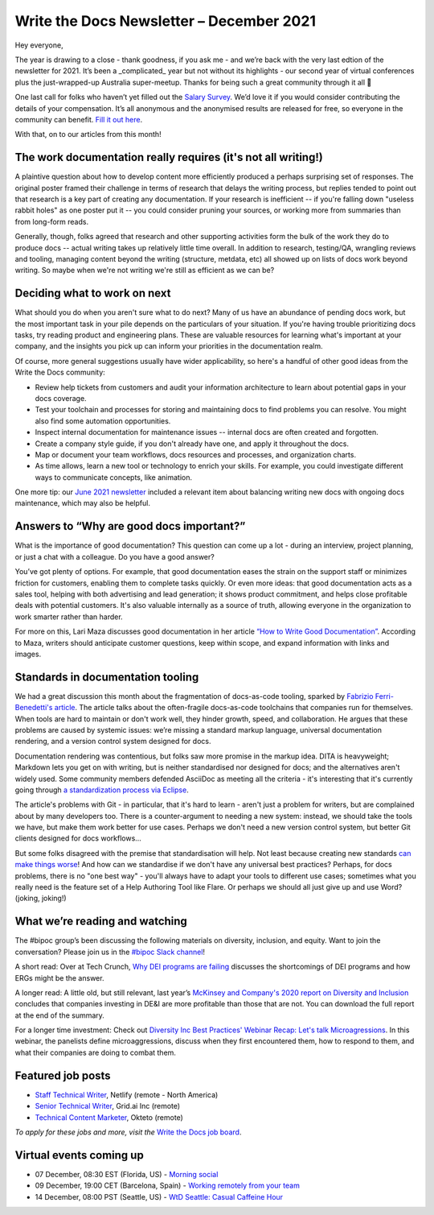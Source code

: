 
.. post:: December 06, 2021
   :tags: newsletter

#########################################
Write the Docs Newsletter – December 2021
#########################################

Hey everyone, 

The year is drawing to a close - thank goodness, if you ask me - and we’re back with the very last edtion of the newsletter for 2021. It’s been a _complicated_ year but not without its highlights - our second year of virtual conferences plus the just-wrapped-up Australia super-meetup. Thanks for being such a great community through it all 💖

One last call for folks who haven’t yet filled out the `Salary Survey <https://salary-survey.writethedocs.org/>`__. We’d love it if you would consider contributing the details of your compensation. It’s all anonymous and the anonymised results are released for free, so everyone in the community can benefit. `Fill it out here <https://salary-survey.writethedocs.org/>`__.

With that, on to our articles from this month!

--------------------------------------------------------------
The work documentation really requires (it's not all writing!)
--------------------------------------------------------------

A plaintive question about how to develop content more efficiently produced a perhaps surprising set of responses. The original poster framed their challenge in terms of research that delays the writing process, but replies tended to point out that research is a key part of creating any documentation. If your research is inefficient -- if you're falling down "useless rabbit holes" as one poster put it -- you could consider pruning your sources, or working more from summaries than from long-form reads.

Generally, though, folks agreed that research and other supporting activities form the bulk of the work they do to produce docs -- actual writing takes up relatively little time overall. In addition to research, testing/QA, wrangling reviews and tooling, managing content beyond the writing (structure, metdata, etc) all showed up on lists of docs work beyond writing. So maybe when we're not writing we're still as efficient as we can be?

-----------------------------
Deciding what to work on next
-----------------------------

What should you do when you aren't sure what to do next? Many of us have an abundance of pending docs work, but the most important task in your pile depends on the particulars of your situation. If you're having trouble prioritizing docs tasks, try reading product and engineering plans. These are valuable resources for learning what's important at your company, and the insights you pick up can inform your priorities in the documentation realm.

Of course, more general suggestions usually have wider applicability, so here's a handful of other good ideas from the Write the Docs community:

- Review help tickets from customers and audit your information architecture to learn about potential gaps in your docs coverage.
- Test your toolchain and processes for storing and maintaining docs to find problems you can resolve. You might also find some automation opportunities.
- Inspect internal documentation for maintenance issues -- internal docs are often created and forgotten.
- Create a company style guide, if you don't already have one, and apply it throughout the docs.
- Map or document your team workflows, docs resources and processes, and organization charts.
- As time allows, learn a new tool or technology to enrich your skills. For example, you could investigate different ways to communicate concepts, like animation.

One more tip: our `June 2021 newsletter <https://www.writethedocs.org/blog/newsletter-june-2021/>`_ included a relevant item about balancing writing new docs with ongoing docs maintenance, which may also be helpful.

-----------------------------------------
Answers to “Why are good docs important?”
-----------------------------------------

What is the importance of good documentation? This question can come up a lot - during an interview, project planning, or just a chat with a colleague. Do you have a good answer?  

You’ve got plenty of options. For example, that good documentation eases the strain on the support staff or minimizes friction for customers, enabling them to complete tasks quickly. Or even more ideas: that good documentation acts as a sales tool, helping with both advertising and lead generation; it shows product commitment, and helps close profitable deals with potential customers. It's also valuable internally as a source of truth, allowing everyone in the organization to work smarter rather than harder.

For more on this, Lari Maza discusses good documentation in her article `“How to Write Good Documentation” <https://medium.com/larimaza-en/how-to-write-good-documentation-e19c70dc67f0>`__. According to Maza, writers should anticipate customer questions, keep within scope, and expand information with links and images.

----------------------------------
Standards in documentation tooling
----------------------------------

We had a great discussion this month about the fragmentation of docs-as-code tooling, sparked by `Fabrizio Ferri-Benedetti's article <https://passo.uno/docs-as-code-tools-open-standards/>`__. The article talks about the often-fragile docs-as-code toolchains that companies run for themselves. When tools are hard to maintain or don't work well, they hinder growth, speed, and collaboration. He argues that these problems are caused by systemic issues: we’re missing a standard markup language, universal documentation rendering, and a version control system designed for docs.

Documentation rendering was contentious, but folks saw more promise in the markup idea. DITA is heavyweight; Markdown lets you get on with writing, but is neither standardised nor designed for docs; and the alternatives aren't widely used. Some community members defended AsciiDoc as meeting all the criteria - it's interesting that it's currently going through `a standardization process via Eclipse <https://projects.eclipse.org/projects/asciidoc.asciidoc-lang>`__.

The article's problems with Git - in particular, that it's hard to learn - aren't just a problem for writers, but are complained about by many developers too. There is a counter-argument to needing a new system: instead, we should take the tools we have, but make them work better for use cases. Perhaps we don't need a new version control system, but better Git clients designed for docs workflows…

But some folks disagreed with the premise that standardisation will help. Not least because creating new standards `can make things worse <https://xkcd.com/927/>`__! And how can we standardise if we don't have any universal best practices? Perhaps, for docs problems, there is no "one best way" - you'll always have to adapt your tools to different use cases; sometimes what you really need is the feature set of a Help Authoring Tool like Flare. Or perhaps we should all just give up and use Word? (joking, joking!)

-------------------------------
What we’re reading and watching
-------------------------------

The #bipoc group’s been discussing the following materials on diversity, inclusion, and equity. Want to join the conversation? Please join us in the `#bipoc Slack channel <https://app.slack.com/client/T0299N2DL/C016STMEWJD>`__!

A short read: Over at Tech Crunch, `Why DEI programs are failing <https://techcrunch.com/2021/11/16/why-dei-programs-are-failing/>`__ discusses the shortcomings of DEI programs and how ERGs might be the answer.

A longer read: A little old, but still relevant, last year’s `McKinsey and Company's 2020 report on Diversity and Inclusion <https://www.mckinsey.com/featured-insights/diversity-and-inclusion/diversity-wins-how-inclusion-matters>`__ concludes that companies investing in DE&I are more profitable than those that are not. You can download the full report at the end of the summary.

For a longer time investment: Check out `Diversity Inc Best Practices' Webinar Recap: Let's talk Microagressions <https://www.diversityincbestpractices.com/webinar-recap-lets-talk-microaggressions/>`__. In this webinar, the panelists define microaggressions, discuss when they first encountered them, how to respond to them, and what their companies are doing to combat them.

.. ----------------
.. From our sponsor
.. ----------------

.. This month’s newsletter is sponsored by SPONSOR:

.. .. raw:: html

..     <hr>
..     <table width="100%" border="0" cellspacing="0" cellpadding="0" style="width:100%; max-width: 600px;">
..       <tbody>
..         <tr>
..           <td width="75%">
..               <p>
..               CONTENT
..               </p>
..           </td>
..           <td width="25%">
..             <a href="https://www.LINK.COM">
..               <img style="margin-left: 15px;" alt="SPONSOR" src="/_static/img/sponsors/IMAGE.png">
..             </a>
..           </td>
..         </tr>
..       </tbody>
..     </table>
..     <hr>

.. *Interested in sponsoring the newsletter? Take a look at our* `sponsorship prospectus </sponsorship/newsletter/>`__.

------------------
Featured job posts
------------------

- `Staff Technical Writer <https://jobs.writethedocs.org/job/549/staff-technical-writer/>`__, Netlify (remote - North America)
- `Senior Technical Writer <https://jobs.writethedocs.org/job/539/senior-technical-writer/>`__,  Grid.ai Inc (remote)
- `Technical Content Marketer <https://jobs.writethedocs.org/job/542/technical-content-marketer/>`__, Okteto (remote)

*To apply for these jobs and more, visit the* `Write the Docs job board <https://jobs.writethedocs.org/>`_.

------------------------
Virtual events coming up
------------------------

- 07 December, 08:30 EST (Florida, US) - `Morning social <https://www.meetup.com/write-the-docs-florida/events/280769273>`__
- 09 December, 19:00 CET (Barcelona, Spain) - `Working remotely from your team <https://www.meetup.com/Write-the-Docs-Barcelona/events/282186027>`__
- 14 December, 08:00 PST (Seattle, US) - `WtD Seattle: Casual Caffeine Hour <https://www.meetup.com/Write-The-Docs-Seattle/events/282133165>`__
